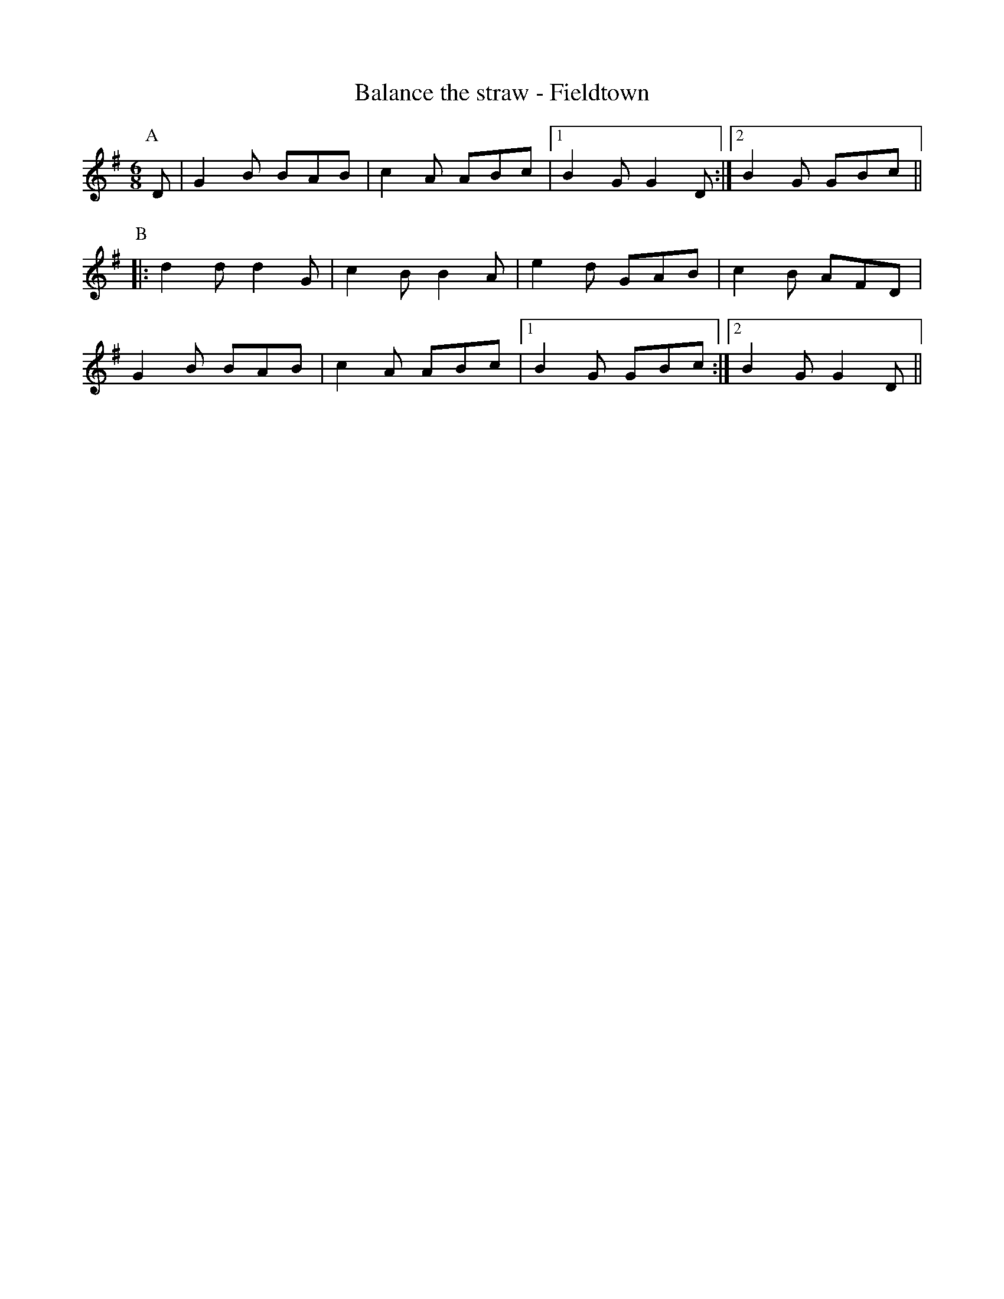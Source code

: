 X:1
T: Balance the straw - Fieldtown
R: Rag Morris
K: G
L: 1/8
M: 6/8
Z: Rag (2009) & Mackin
C: Trad
r: 24
[P:A] D | G2 B BAB | c2 A ABc | [1 B2 G G2 D :| [2 B2 G GBc ||
P:B
|: d2 d d2 G | c2 B B2 A | e2 d GAB | c2 B AFD|
G2 B BAB | c2 A ABc | [1 B2 G GBc  :| [2 B2 G G2 D ||
